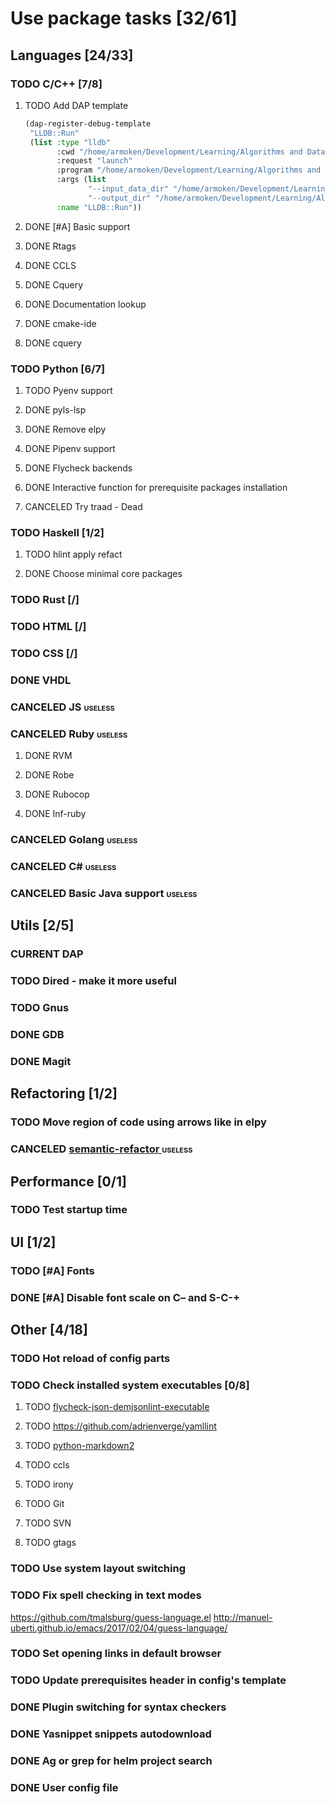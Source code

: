 * Use package tasks [32/61]
:PROPERTIES:
:COOKIE_DATA: todo recursive
:END:
** Languages [24/33]
*** TODO C/C++ [7/8]
**** TODO Add DAP template
     #+BEGIN_SRC emacs-lisp
       (dap-register-debug-template
        "LLDB::Run"
        (list :type "lldb"
              :cwd "/home/armoken/Development/Learning/Algorithms and Data Structures/Machine Learning/University Tasks/01"
              :request "launch"
              :program "/home/armoken/Development/Learning/Algorithms and Data Structures/Machine Learning/University Tasks/01/build/linreg"
              :args (list
                     "--input_data_dir" "/home/armoken/Development/Learning/Algorithms and Data Structures/Machine Learning/University Tasks/01/test_data"
                     "--output_dir" "/home/armoken/Development/Learning/Algorithms and Data Structures/Machine Learning/University Tasks/01/output")
              :name "LLDB::Run"))
     #+END_SRC

**** DONE [#A] Basic support
**** DONE Rtags
     CLOSED: [2018-08-04 Sat 08:44]
**** DONE CCLS
     CLOSED: [2019-09-16 Mon 22:26]
**** DONE Cquery
     CLOSED: [2018-08-04 Sat 08:45]
**** DONE Documentation lookup
     CLOSED: [2018-08-04 Sat 08:45]
**** DONE cmake-ide
     CLOSED: [2018-08-04 Sat 08:44]
**** DONE cquery
     CLOSED: [2018-08-04 Sat 08:44]
*** TODO Python [6/7]
**** TODO Pyenv support
**** DONE pyls-lsp
     CLOSED: [2019-11-19 Tue 15:51]
**** DONE Remove elpy
     CLOSED: [2019-11-19 Tue 15:51]
**** DONE Pipenv support
     CLOSED: [2019-11-19 Tue 15:51]
**** DONE Flycheck backends
**** DONE Interactive function for prerequisite packages installation
     CLOSED: [2019-09-17 Tue 14:17]
**** CANCELED Try traad - Dead
     CLOSED: [2019-09-15 Sun 22:00]
*** TODO Haskell [1/2]
**** TODO hlint apply refact
**** DONE Choose minimal core packages
*** TODO Rust [/]
*** TODO HTML [/]
*** TODO CSS [/]
*** DONE VHDL
*** CANCELED JS                                                     :useless:
    CLOSED: [2019-11-15 Fri 21:10]
*** CANCELED Ruby                                                   :useless:
**** DONE RVM
**** DONE Robe
**** DONE Rubocop
**** DONE Inf-ruby
*** CANCELED Golang                                                 :useless:
*** CANCELED C#                                                     :useless:
    CLOSED: [2019-11-08 Fri 12:11]
*** CANCELED Basic Java support                                     :useless:
    CLOSED: [2019-11-08 Fri 12:11]
** Utils [2/5]
*** CURRENT DAP
*** TODO Dired - make it more useful
*** TODO Gnus
*** DONE GDB
    CLOSED: [2018-08-03 Fri 23:17]
*** DONE Magit
** Refactoring [1/2]
*** TODO Move region of code using arrows like in elpy
*** CANCELED [[https://github.com/tuhdo/semantic-refactor][semantic-refactor ]]                                     :useless:
    CLOSED: [2019-11-08 Fri 12:06]
** Performance [0/1]
*** TODO Test startup time
** UI [1/2]
*** TODO [#A] Fonts
*** DONE [#A] Disable font scale on C-- and S-C-+
** Other [4/18]
*** TODO Hot reload of config parts
*** TODO Check installed system executables [0/8]
**** TODO [[https://github.com/dmeranda/demjson][flycheck-json-demjsonlint-executable]]
**** TODO https://github.com/adrienverge/yamllint
**** TODO [[https://github.com/trentm/python-markdown2][python-markdown2]]
**** TODO ccls
**** TODO irony
**** TODO Git
**** TODO SVN
**** TODO gtags
*** TODO Use system layout switching
*** TODO Fix spell checking in text modes
    https://github.com/tmalsburg/guess-language.el
    http://manuel-uberti.github.io/emacs/2017/02/04/guess-language/
*** TODO Set opening links in default browser
*** TODO Update prerequisites header in config's template
*** DONE Plugin switching for syntax checkers
*** DONE Yasnippet snippets autodownload
*** DONE Ag or grep for helm project search
*** DONE User config file
